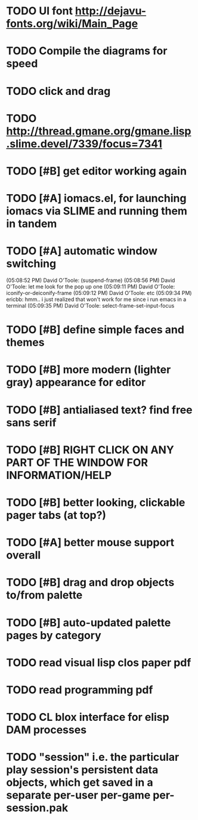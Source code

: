 * TODO UI font http://dejavu-fonts.org/wiki/Main_Page
* TODO Compile the diagrams for speed
* TODO click and drag
* TODO http://thread.gmane.org/gmane.lisp.slime.devel/7339/focus=7341
* TODO [#B] get editor working again
* TODO [#A] iomacs.el, for launching iomacs via SLIME and running them in tandem
* TODO [#A] automatic window switching
(05:08:52 PM) David O'Toole: (suspend-frame)
(05:08:56 PM) David O'Toole: let me look for the pop up one
(05:09:11 PM) David O'Toole: iconify-or-deiconify-frame
(05:09:12 PM) David O'Toole: etc
(05:09:34 PM) ericbb: hmm.. i just realized that won't work for me since i run emacs in a terminal
(05:09:35 PM) David O'Toole: select-frame-set-input-focus
* TODO [#B] define simple faces and themes
* TODO [#B] more modern (lighter gray) appearance for editor
* TODO [#B] antialiased text? find free sans serif
* TODO [#B] RIGHT CLICK ON ANY PART OF THE WINDOW FOR INFORMATION/HELP
* TODO [#B] better looking, clickable pager tabs (at top?)
* TODO [#A] better mouse support overall
* TODO [#B] drag and drop objects to/from palette
* TODO [#B] auto-updated palette pages by category
* TODO read visual lisp clos paper pdf
* TODO read programming pdf
* TODO CL blox interface for elisp DAM processes 
* TODO "session" i.e. the particular play session's persistent data objects, which get saved in a separate per-user per-game per-session.pak
